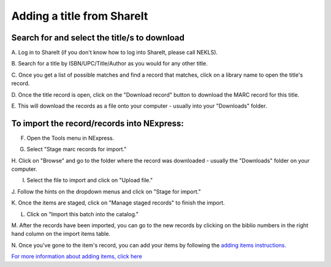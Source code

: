 Adding a title from ShareIt
===========================

Search for and select the title/s to download
---------------------------------------------

A. Log in to ShareIt (if you don't know how to log into ShareIt, please
call NEKLS).

.. image:: ../images/1230-shareit.jpg
   :alt: ShareIt link on staff homepage

   ShareIt link on staff homepage
.. image:: ../images/1240-shareit.jpg
   :alt: ShareIt login

   ShareIt login
B. Search for a title by ISBN/UPC/Title/Author as you would for any
other title.

.. image:: ../images/1250-shareit.jpg
   :alt: Search in ShareIt

   Search in ShareIt
C. Once you get a list of possible matches and find a record that
matches, click on a library name to open the title's record.

.. image:: ../images/260-shareit.jpg
   :alt: Find a match and click on the library name

   Find a match and click on the library name
D. Once the title record is open, click on the "Download record" button
to download the MARC record for this title.

.. image:: ../images/270-shareit.jpg
   :alt: Download the record

   Download the record
E. This will download the records as a file onto your computer - usually
into your "Downloads" folder.

.. image:: ../images/280-shareit.jpg
   :alt: Dialog box

   Dialog box
.. image:: ../images/290-shareit.jpg
   :alt: Download

   Download
.. image:: ../images/300-shareit.jpg
   :alt: Download folder location

   Download folder location
To import the record/records into NExpress:
-------------------------------------------

F. Open the Tools menu in NExpress.

.. image:: ../images/310-shareit.jpg
   :alt: Tools

   Tools
G. Select "Stage marc records for import."

.. image:: ../images/320-shareit.jpg
   :alt: Stage MARC records

   Stage MARC records
H. Click on "Browse" and go to the folder where the record was
downloaded - usually the "Downloads" folder on your computer.

.. image:: ../images/330-shareit.jpg
   :alt: Find the file

   Find the file
I. Select the file to import and click on "Upload file."

.. image:: ../images/340-shareit.jpg
   :alt: Upload the file

   Upload the file
J. Follow the hints on the dropdown menus and click on "Stage for
import."

.. image:: ../images/350-shareit.jpg
   :alt: Set dropdowns

   Set dropdowns
.. image:: ../images/360-shareit.jpg
   :alt: Progress bar

   Progress bar
K. Once the items are staged, click on "Manage staged records" to finish
the import.

.. image:: ../images/370-shareit.jpg
   :alt: Manage staged records

   Manage staged records
L. Click on "Import this batch into the catalog."

.. image:: ../images/380-shareit.jpg
   :alt: Import

   Import
.. image:: ../images/390-shareit.jpg
   :alt: Progress bar

   Progress bar
M. After the records have been imported, you can go to the new records
by clicking on the biblio numbers in the right hand column on the import
items table.

.. image:: ../images/400-shareit.jpg
   :alt: Import

   Import
N. Once you've gone to the item's record, you can add your items by
following the `adding items
instructions. <../title-already-exists/adding-an-item.md>`__

`For more information about adding items, click
here <../title-already-exists/adding-an-item.md>`__
